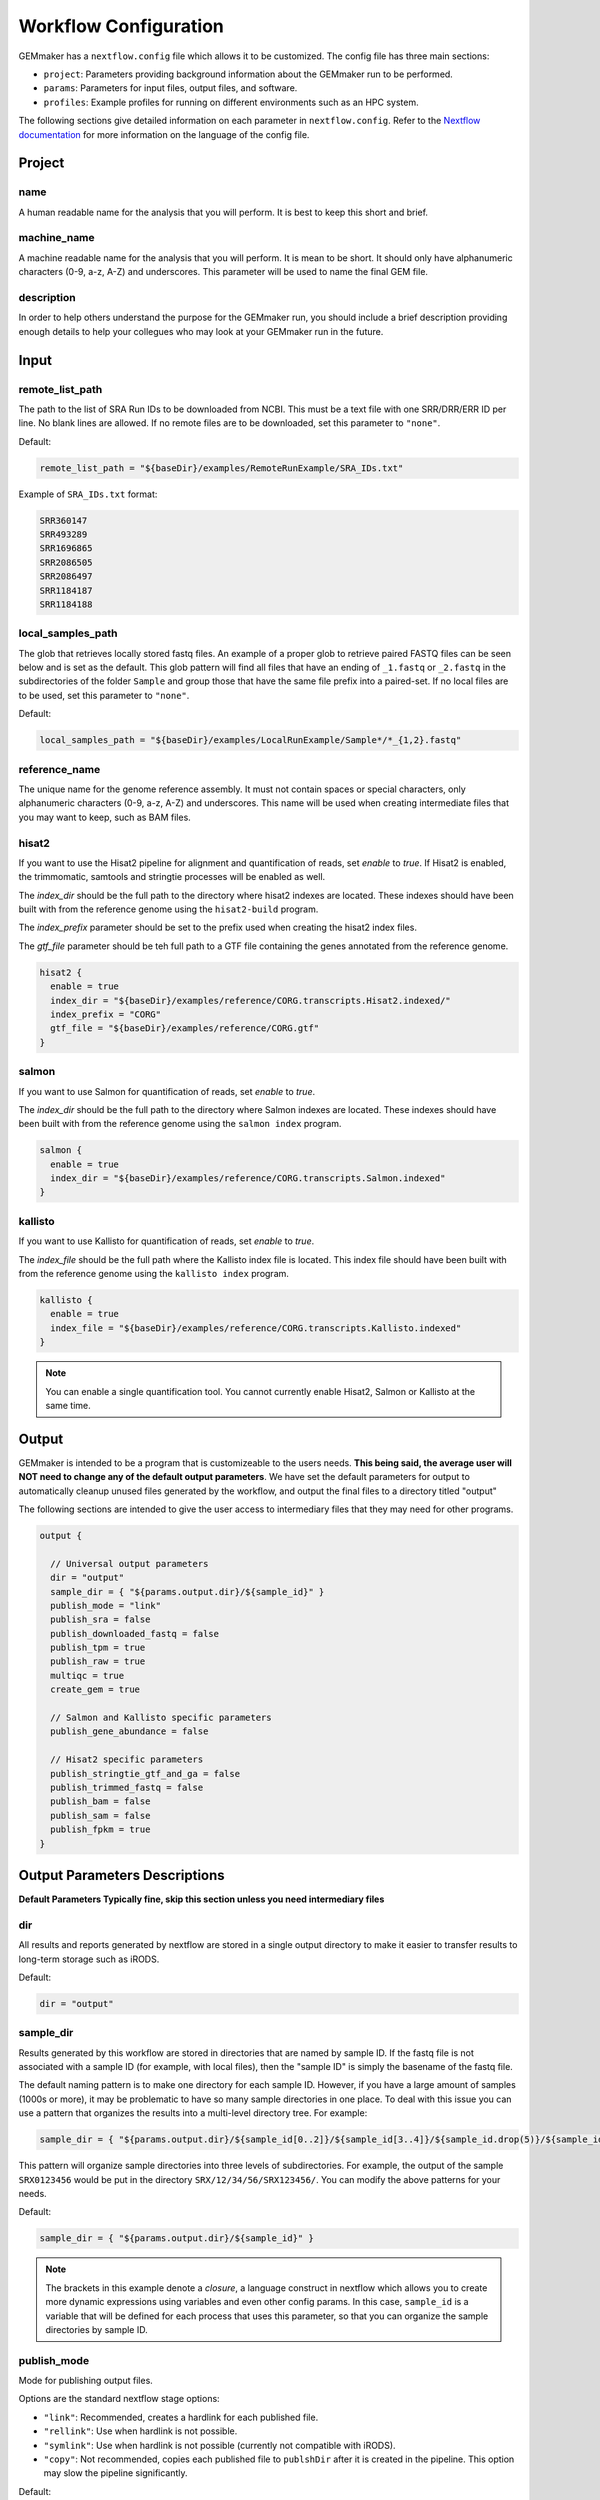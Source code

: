 .. _configuration:

Workflow Configuration
----------------------

GEMmaker has a ``nextflow.config`` file which allows it to be customized. The config file has three main sections:

- ``project``:  Parameters providing background information about the GEMmaker run to be performed.
- ``params``: Parameters for input files, output files, and software.
- ``profiles``: Example profiles for running on different environments such as an HPC system.

The following sections give detailed information on each parameter in ``nextflow.config``. Refer to the `Nextflow documentation <https://www.nextflow.io/docs/latest/config.html#config-profiles>`__ for more information on the language of the config file.

Project
~~~~~~~

name
====
A human readable name for the analysis that you will perform. It is best to keep this short and brief.

machine_name
============
A machine readable name for the analysis that you will perform. It is mean to be short. It should only have alphanumeric characters (0-9, a-z, A-Z) and underscores. This parameter will be used to name the final GEM file.

description
===========
In order to help others understand the purpose for the GEMmaker run, you should include a brief description providing enough details to help your collegues who may look at your GEMmaker run in the future.


Input
~~~~~

remote_list_path
================

The path to the list of SRA Run IDs to be downloaded from NCBI. This must be a text file with one SRR/DRR/ERR ID per line. No blank lines are allowed. If no remote files are to be downloaded, set this parameter to ``"none"``.

Default:

.. code:: bash

  remote_list_path = "${baseDir}/examples/RemoteRunExample/SRA_IDs.txt"

Example of ``SRA_IDs.txt`` format:

.. code:: bash

  SRR360147
  SRR493289
  SRR1696865
  SRR2086505
  SRR2086497
  SRR1184187
  SRR1184188

local_samples_path
==================

The glob that retrieves locally stored fastq files. An example of a proper glob to retrieve paired FASTQ files can be seen below and is set as the default. This glob pattern will find all files that have an ending of ``_1.fastq`` or ``_2.fastq`` in the subdirectories of the folder ``Sample`` and group those that have the same file prefix into a paired-set. If no local files are to be used, set this parameter to ``"none"``.

Default:

.. code:: bash

  local_samples_path = "${baseDir}/examples/LocalRunExample/Sample*/*_{1,2}.fastq"

reference_name
==============
The unique name for the genome reference assembly. It must not contain spaces or special characters, only alphanumeric characters (0-9, a-z, A-Z) and underscores. This name will be used when creating intermediate files that you may want to keep, such as BAM files.


hisat2
======

If you want to use the Hisat2 pipeline for alignment and quantification of reads, set `enable` to `true`.   If Hisat2 is enabled, the trimmomatic, samtools and stringtie processes will be enabled as well.

The `index_dir` should be the full path to the directory where hisat2 indexes are located. These indexes should have been built with from the reference genome using the ``hisat2-build`` program.

The `index_prefix` parameter should be set to the prefix used when creating the hisat2 index files.

The `gtf_file` parameter should be teh full path to a GTF file containing the genes annotated from the reference genome.


.. code:: bash

  hisat2 {
    enable = true
    index_dir = "${baseDir}/examples/reference/CORG.transcripts.Hisat2.indexed/"
    index_prefix = "CORG"
    gtf_file = "${baseDir}/examples/reference/CORG.gtf"
  }


salmon
======

If you want to use Salmon for quantification of reads, set `enable` to `true`.

The `index_dir` should be the full path to the directory where Salmon indexes are located. These indexes should have been built with from the reference genome using the ``salmon index`` program.


.. code:: bash

  salmon {
    enable = true
    index_dir = "${baseDir}/examples/reference/CORG.transcripts.Salmon.indexed"
  }


kallisto
========

If you want to use Kallisto for quantification of reads, set `enable` to `true`.

The `index_file` should be the full path where the Kallisto index file is located. This index file should have been built with from the reference genome using the ``kallisto index`` program.


.. code:: bash

  kallisto {
    enable = true
    index_file = "${baseDir}/examples/reference/CORG.transcripts.Kallisto.indexed"
  }

.. note::

  You can enable a single quantification tool. You cannot currently enable Hisat2, Salmon or Kallisto at the same time.

Output
~~~~~~
GEMmaker is intended to be a program that is customizeable to the users needs. **This being said, the average user will NOT need to change any of the default output parameters**. We have set the default parameters for output to automatically cleanup unused files generated by the workflow, and output the final files to a directory titled "output"

The following sections are intended to give the user access to intermediary files that they may need for other programs.

.. code:: bash

  output {

    // Universal output parameters
    dir = "output"
    sample_dir = { "${params.output.dir}/${sample_id}" }
    publish_mode = "link"
    publish_sra = false
    publish_downloaded_fastq = false
    publish_tpm = true
    publish_raw = true
    multiqc = true
    create_gem = true

    // Salmon and Kallisto specific parameters
    publish_gene_abundance = false

    // Hisat2 specific parameters
    publish_stringtie_gtf_and_ga = false
    publish_trimmed_fastq = false
    publish_bam = false
    publish_sam = false
    publish_fpkm = true
  }


Output Parameters Descriptions
~~~~~~~~~~~~~~~~~~~~~~~~~~~~~~
**Default Parameters Typically fine, skip this section unless you need intermediary files**

dir
===

All results and reports generated by nextflow are stored in a single output directory to make it easier to transfer results to long-term storage such as iRODS.

Default:

.. code:: bash

  dir = "output"

sample_dir
==========

Results generated by this workflow are stored in directories that are named by sample ID. If the fastq file is not associated with a sample ID (for example, with local files), then the "sample ID" is simply the basename of the fastq file.

The default naming pattern is to make one directory for each sample ID. However, if you have a large amount of samples (1000s or more), it may be problematic to have so many sample directories in one place. To deal with this issue you can use a pattern that organizes the results into a multi-level directory tree. For example:

.. code:: bash

  sample_dir = { "${params.output.dir}/${sample_id[0..2]}/${sample_id[3..4]}/${sample_id.drop(5)}/${sample_id}" }

This pattern will organize sample directories into three levels of subdirectories. For example, the output of the sample ``SRX0123456`` would be put in the directory ``SRX/12/34/56/SRX123456/``. You can modify the above patterns for your needs.

Default:

.. code:: bash

  sample_dir = { "${params.output.dir}/${sample_id}" }

.. note::
  The brackets in this example denote a `closure`, a language construct in nextflow which allows you to create more dynamic expressions using variables and even other config params. In this case, ``sample_id`` is a variable that will be defined for each process that uses this parameter, so that you can organize the sample directories by sample ID.

publish_mode
============

Mode for publishing output files.

Options are the standard nextflow stage options:

- ``"link"``: Recommended, creates a hardlink for each published file.
- ``"rellink"``: Use when hardlink is not possible.
- ``"symlink"``: Use when hardlink is not possible (currently not compatible with iRODS).
- ``"copy"``: Not recommended, copies each published file to ``publshDir`` after it is created in the pipeline. This option may slow the pipeline significantly.

Default:

.. code:: bash

  publish_mode = "link"


Intermediary Files
==================
The remaining options in the output parameter determine which intermediary and final output files should be published. By default, all intermediary files are set to false, while final output files are set to true. The following table is a summary of each file:

.. list-table:: Title
   :widths: 25 25 25 50
   :header-rows: 1

   * - parameter
     - default publish setting
     - Alignment Software Used In Hisat2 = H Salmon = S Kallisto = K
     - Brief Description
   * - publish_sra
     - false
     - HSK
     - Downloaded Sequence Read Archive (sra) file from NCBI (not human readable)
   * - publish_downloaded_fastq
     - false
     - HSK
     - Extracted sra file in fastq format (human readable)
   * - publish_tpm
     - true
     - HSK
     - Transcripts Per Kilobase Million, Final Output Count file option `Extended Descripion <https://www.rna-seqblog.com/rpkm-fpkm-and-tpm-clearly-explained/>`__
   * - publish_raw
     - true
     - HSK
     - Final Output Count file option, the raw count of each gene. Compare to FPKM and TPM
   * - multiqc
     - true
     - HSK
     - A final report that is generated that tells you about the GEMmaker run
   * - create_gem
     - true
     - HSK
     - Combines Final Count Files (FPKM, TPM, raw) into their respective GEM
   * - publish_gene_abundance
     - false
     - SK
     - File Generated by Kallisto or Salmon before it is cleaned into Final Count Files
   * - publish_stringtie_gtf_and_ga
     - false
     - H
     - File Generated by Hisat2 before it is cleaned into Final Count Files
   * - publish_trimmed_fastq
     - false
     - H
     - Fastq files after they have been trimmed
   * - publish_bam
     - false
     - H
     - binary alignment file (not human readable) of genes aligned to reference genome
   * - publish_sam
     - false
     - H
     - alignment file (human readable) of genes aligned to reference genome
   * - publish_fpkm
     - true
     - H
     - Fragments Per Kilobase Million, Final Output Count file option `Extended Descripion <https://www.rna-seqblog.com/rpkm-fpkm-and-tpm-clearly-explained/>`__



Execution
~~~~~~~~~

queue_size
==========

Maximum number of processes to execute at once.

Default:

.. code:: bash

  queue_size = 100

Software
~~~~~~~~

alignment
=========

Which tool to use for gene alignment. If hisat2 is chosen, processes ``samtools_sort``, ``samtools_index`` and ``stringtie`` will also be done. All processes will end with a gene abundance file. Aligns reads to the reference genome.

- ``0``: hisat2
- ``1``: kallisto
- ``2``: salmon

Default:

.. code:: bash

  alignment = 0

Profiles
~~~~~~~~

The config file provides several profiles for running GEMmaker in different environments. Each profile defines various config settings that override whatever defaults provided by the rest of the config file. For example, the ``testing`` profile overrides the default ``errorStrategy`` to terminate the entire workflow if any error occurs, rather than ignore failed samples. Other profiles such as ``pbs`` and ``slurm`` provide example configurations for running GEMmaker with a HPC scheduler. These profiles are intended to be modified according to your needs, as every HPC system is different. The ``profiles`` section of the config file contains detailed descriptions of each example profile. Again, please refer to the `Nextflow documentation <https://www.nextflow.io/docs/latest/config.html#config-profiles>`__ for more information on how to use the config file as well as what executors are available.
